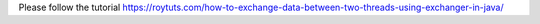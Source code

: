 Please follow the tutorial https://roytuts.com/how-to-exchange-data-between-two-threads-using-exchanger-in-java/

